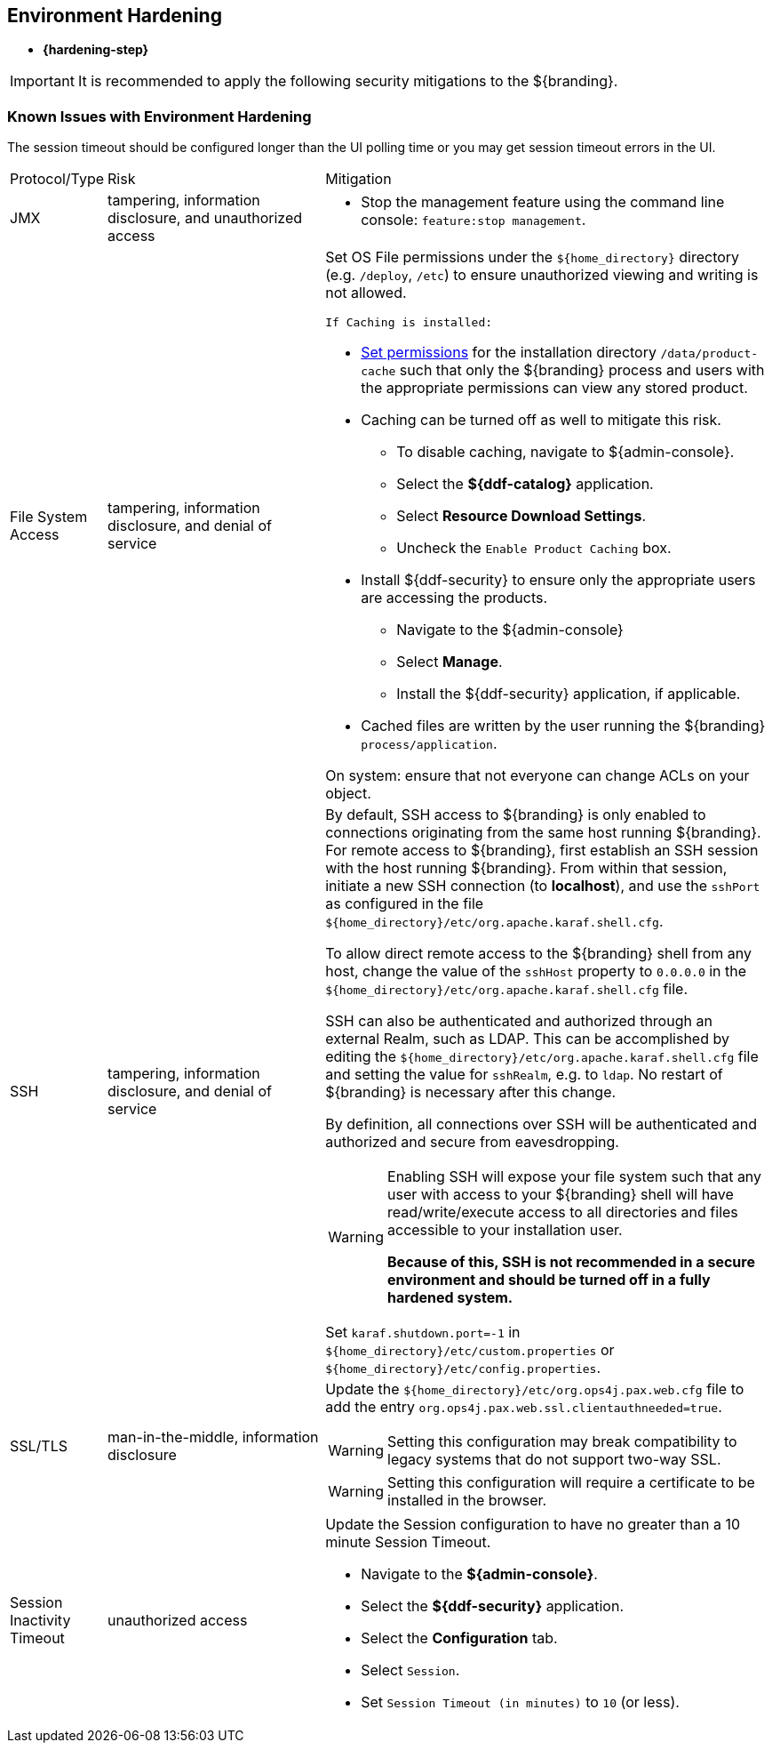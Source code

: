 :title: Environment Hardening
:type: configuringIntro
:status: published
:summary: Environment security mitigations.
:order: 09

== {title}

* *{hardening-step}*

[IMPORTANT]
====
It is recommended to apply the following security mitigations to the ${branding}.
====

=== Known Issues with Environment Hardening
The session timeout should be configured longer than the UI polling time or you may get session
timeout errors in the UI.


[cols="1,3,6",options="header]
|===

|Protocol/Type
|Risk
|Mitigation

|JMX
|tampering, information disclosure, and unauthorized access
a|* Stop the management feature using the command line console: `feature:stop management`. +

|File System Access
|tampering, information disclosure, and denial of service
a|Set OS File permissions under the `${home_directory}` directory (e.g. `/deploy`, `/etc`) to ensure unauthorized viewing and writing is not allowed.

 If Caching is installed:

* <<_setting_directory_permissions,Set permissions>> for the installation directory `/data/product-cache` such that only the ${branding} process and users with the appropriate permissions can view any stored product. +
* Caching can be turned off as well to mitigate this risk. +
** To disable caching, navigate to ${admin-console}. +
** Select the *${ddf-catalog}* application. +
** Select *Resource Download Settings*. +
** Uncheck the `Enable Product Caching` box. +
* Install ${ddf-security} to ensure only the appropriate users are accessing the products. +
** Navigate to the ${admin-console} +
** Select *Manage*. +
** Install the ${ddf-security} application, if applicable. +
* Cached files are written by the user running the ${branding} `process/application`. +

On system: ensure that not everyone can change ACLs on your object.

|SSH
|tampering, information disclosure, and denial of service
a|By default, SSH access to ${branding} is only enabled to connections originating from the same
host running ${branding}.
For remote access to ${branding},
 first establish an SSH session with the host running
 ${branding}. From within that session, initiate a new SSH connection (to **localhost**), and use
 the `sshPort` as configured in the file
 `${home_directory}/etc/org.apache.karaf.shell.cfg`.

To allow direct remote access to the ${branding} shell from any host, change the value of the
`sshHost` property to `0.0.0.0` in the `${home_directory}/etc/org.apache.karaf.shell.cfg` file.

SSH can also be authenticated and authorized through an external Realm,
such as LDAP. This can be accomplished by editing the `${home_directory}/etc/org.apache.karaf.shell.cfg` file and setting the
value for `sshRealm`, e.g. to `ldap`. No restart of ${branding} is necessary after this change.

By definition, all connections over SSH will be authenticated and authorized and secure from eavesdropping.

[WARNING]
====
Enabling SSH will expose your file system such that any user with access to your ${branding} shell will
have read/write/execute access to all directories and files accessible to your installation user.

*Because of this, SSH is not recommended in a secure environment and should be turned off
in a fully hardened system.*
====

Set `karaf.shutdown.port=-1` in `${home_directory}/etc/custom.properties` or `${home_directory}/etc/config.properties`.

|SSL/TLS
|man-in-the-middle, information disclosure
a|Update the `${home_directory}/etc/org.ops4j.pax.web.cfg` file to add the entry `org.ops4j.pax.web.ssl.clientauthneeded=true`.

[WARNING]
====
Setting this configuration may break compatibility to legacy systems that do not support two-way SSL.
====

[WARNING]
====
Setting this configuration will require a certificate to be installed in the browser.
====

|Session Inactivity Timeout
|unauthorized access
a|Update the Session configuration to have no greater than a 10 minute Session Timeout. +

 * Navigate to the *${admin-console}*. +
 * Select the *${ddf-security}* application. +
 * Select the *Configuration* tab. +
 * Select `Session`. +
 * Set `Session Timeout (in minutes)` to `10` (or less). +
|===
